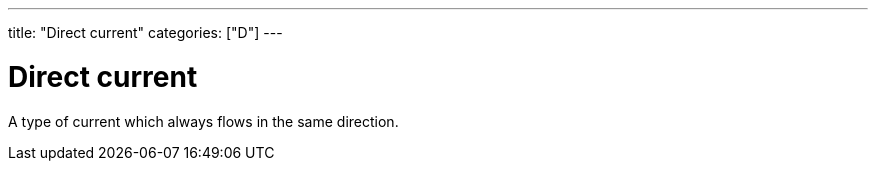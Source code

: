 ---
title: "Direct current"
categories: ["D"]
---

= Direct current

A type of current which always flows in the same direction.
